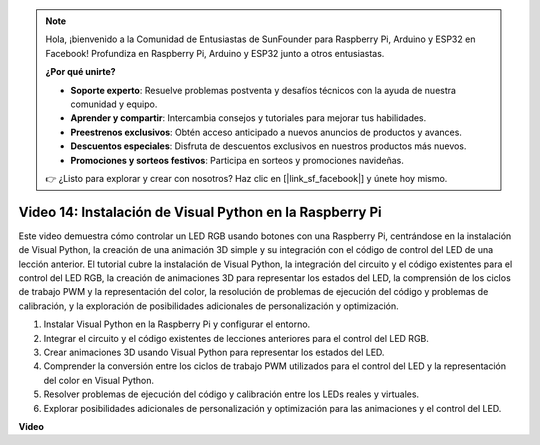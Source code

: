 .. note::

    Hola, ¡bienvenido a la Comunidad de Entusiastas de SunFounder para Raspberry Pi, Arduino y ESP32 en Facebook! Profundiza en Raspberry Pi, Arduino y ESP32 junto a otros entusiastas.

    **¿Por qué unirte?**

    - **Soporte experto**: Resuelve problemas postventa y desafíos técnicos con la ayuda de nuestra comunidad y equipo.
    - **Aprender y compartir**: Intercambia consejos y tutoriales para mejorar tus habilidades.
    - **Preestrenos exclusivos**: Obtén acceso anticipado a nuevos anuncios de productos y avances.
    - **Descuentos especiales**: Disfruta de descuentos exclusivos en nuestros productos más nuevos.
    - **Promociones y sorteos festivos**: Participa en sorteos y promociones navideñas.

    👉 ¿Listo para explorar y crear con nosotros? Haz clic en [|link_sf_facebook|] y únete hoy mismo.

Video 14: Instalación de Visual Python en la Raspberry Pi
=======================================================================================

Este video demuestra cómo controlar un LED RGB usando botones con una Raspberry Pi, centrándose en la instalación de Visual Python, la creación de una animación 3D simple y su integración con el código de control del LED de una lección anterior. El tutorial cubre la instalación de Visual Python, la integración del circuito y el código existentes para el control del LED RGB, la creación de animaciones 3D para representar los estados del LED, la comprensión de los ciclos de trabajo PWM y la representación del color, la resolución de problemas de ejecución del código y problemas de calibración, y la exploración de posibilidades adicionales de personalización y optimización.

1. Instalar Visual Python en la Raspberry Pi y configurar el entorno.
2. Integrar el circuito y el código existentes de lecciones anteriores para el control del LED RGB.
3. Crear animaciones 3D usando Visual Python para representar los estados del LED.
4. Comprender la conversión entre los ciclos de trabajo PWM utilizados para el control del LED y la representación del color en Visual Python.
5. Resolver problemas de ejecución del código y calibración entre los LEDs reales y virtuales.
6. Explorar posibilidades adicionales de personalización y optimización para las animaciones y el control del LED.

**Video**

.. raw:: html

    <iframe width="700" height="500" src="https://www.youtube.com/embed/_q5t46kIC30?si=FoxAczZ8MOsqtwUN" title="Reproductor de video de YouTube" frameborder="0" allow="accelerometer; autoplay; clipboard-write; encrypted-media; gyroscope; picture-in-picture; web-share" allowfullscreen></iframe>
